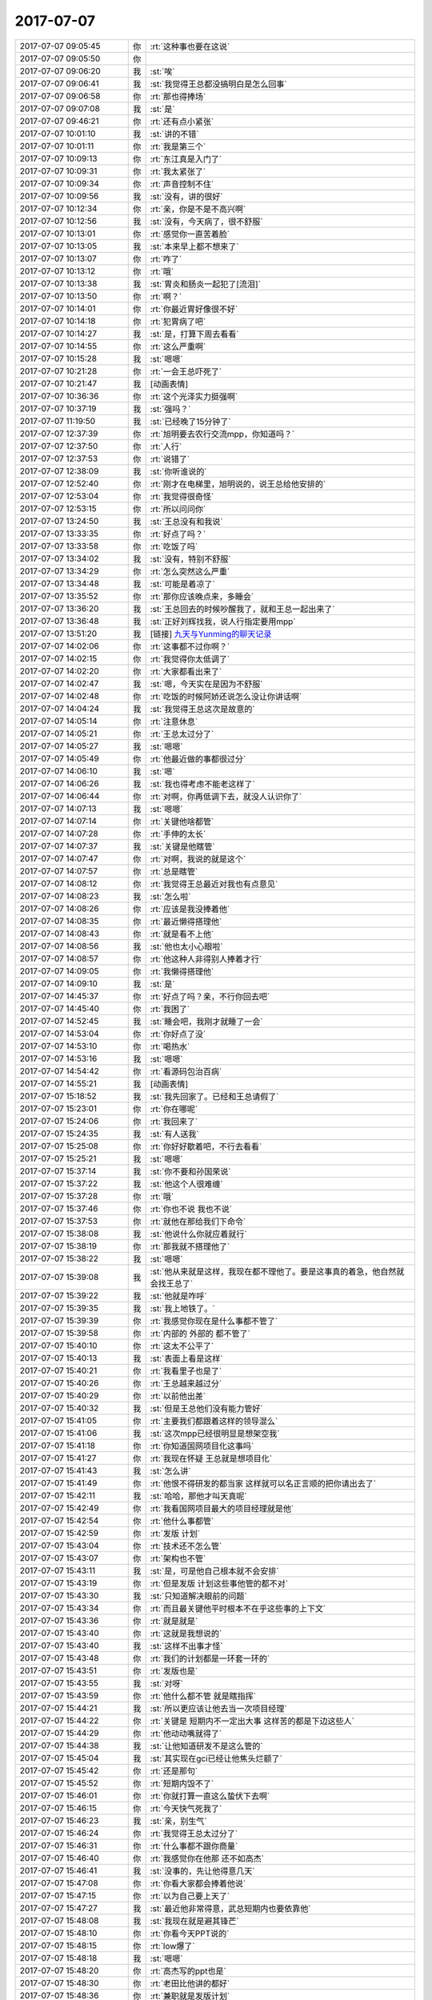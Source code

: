 2017-07-07
-------------

.. list-table::
   :widths: 25, 1, 60

   * - 2017-07-07 09:05:45
     - 你
     - :rt:`这种事也要在这说`
   * - 2017-07-07 09:05:50
     - 你
     - .. image:: images/975c7b7c9d2a833eb696888b3565e8e2.gif
          :width: 100px
   * - 2017-07-07 09:06:20
     - 我
     - :st:`唉`
   * - 2017-07-07 09:06:41
     - 我
     - :st:`我觉得王总都没搞明白是怎么回事`
   * - 2017-07-07 09:06:58
     - 你
     - :rt:`那也得捧场`
   * - 2017-07-07 09:07:08
     - 我
     - :st:`是`
   * - 2017-07-07 09:46:21
     - 你
     - :rt:`还有点小紧张`
   * - 2017-07-07 10:01:10
     - 我
     - :st:`讲的不错`
   * - 2017-07-07 10:01:11
     - 你
     - :rt:`我是第三个`
   * - 2017-07-07 10:09:13
     - 你
     - :rt:`东江真是入门了`
   * - 2017-07-07 10:09:31
     - 你
     - :rt:`我太紧张了`
   * - 2017-07-07 10:09:34
     - 你
     - :rt:`声音控制不住`
   * - 2017-07-07 10:09:56
     - 我
     - :st:`没有，讲的很好`
   * - 2017-07-07 10:12:34
     - 你
     - :rt:`亲，你是不是不高兴啊`
   * - 2017-07-07 10:12:56
     - 我
     - :st:`没有，今天病了，很不舒服`
   * - 2017-07-07 10:13:01
     - 你
     - :rt:`感觉你一直苦着脸`
   * - 2017-07-07 10:13:05
     - 我
     - :st:`本来早上都不想来了`
   * - 2017-07-07 10:13:07
     - 你
     - :rt:`咋了`
   * - 2017-07-07 10:13:12
     - 你
     - :rt:`哦`
   * - 2017-07-07 10:13:38
     - 我
     - :st:`胃炎和肠炎一起犯了[流泪]`
   * - 2017-07-07 10:13:50
     - 你
     - :rt:`啊？`
   * - 2017-07-07 10:14:01
     - 你
     - :rt:`你最近胃好像很不好`
   * - 2017-07-07 10:14:18
     - 你
     - :rt:`犯胃病了吧`
   * - 2017-07-07 10:14:27
     - 我
     - :st:`是，打算下周去看看`
   * - 2017-07-07 10:14:55
     - 你
     - :rt:`这么严重啊`
   * - 2017-07-07 10:15:28
     - 我
     - :st:`嗯嗯`
   * - 2017-07-07 10:21:28
     - 你
     - :rt:`一会王总吓死了`
   * - 2017-07-07 10:21:47
     - 我
     - [动画表情]
   * - 2017-07-07 10:36:36
     - 你
     - :rt:`这个光泽实力挺强啊`
   * - 2017-07-07 10:37:19
     - 我
     - :st:`强吗？`
   * - 2017-07-07 11:19:50
     - 我
     - :st:`已经晚了15分钟了`
   * - 2017-07-07 12:37:39
     - 你
     - :rt:`旭明要去农行交流mpp，你知道吗？`
   * - 2017-07-07 12:37:50
     - 你
     - :rt:`人行`
   * - 2017-07-07 12:37:53
     - 你
     - :rt:`说错了`
   * - 2017-07-07 12:38:09
     - 我
     - :st:`你听谁说的`
   * - 2017-07-07 12:52:40
     - 你
     - :rt:`刚才在电梯里，旭明说的，说王总给他安排的`
   * - 2017-07-07 12:53:04
     - 你
     - :rt:`我觉得很奇怪`
   * - 2017-07-07 12:53:15
     - 你
     - :rt:`所以问问你`
   * - 2017-07-07 13:24:50
     - 我
     - :st:`王总没有和我说`
   * - 2017-07-07 13:33:35
     - 你
     - :rt:`好点了吗？`
   * - 2017-07-07 13:33:58
     - 你
     - :rt:`吃饭了吗`
   * - 2017-07-07 13:34:02
     - 我
     - :st:`没有，特别不舒服`
   * - 2017-07-07 13:34:29
     - 你
     - :rt:`怎么突然这么严重`
   * - 2017-07-07 13:34:48
     - 我
     - :st:`可能是着凉了`
   * - 2017-07-07 13:35:52
     - 你
     - :rt:`那你应该晚点来，多睡会`
   * - 2017-07-07 13:36:20
     - 我
     - :st:`王总回去的时候吵醒我了，就和王总一起出来了`
   * - 2017-07-07 13:36:48
     - 我
     - :st:`正好刘辉找我，说人行指定要用mpp`
   * - 2017-07-07 13:51:20
     - 我
     - [链接] `九天与Yunming的聊天记录 <https://support.weixin.qq.com/cgi-bin/mmsupport-bin/readtemplate?t=page/favorite_record__w_unsupport&from=singlemessage&isappinstalled=0>`_
   * - 2017-07-07 14:02:06
     - 你
     - :rt:`这事都不过你啊？`
   * - 2017-07-07 14:02:15
     - 你
     - :rt:`我觉得你太低调了`
   * - 2017-07-07 14:02:20
     - 你
     - :rt:`大家都看出来了`
   * - 2017-07-07 14:02:47
     - 我
     - :st:`嗯，今天实在是因为不舒服`
   * - 2017-07-07 14:02:48
     - 你
     - :rt:`吃饭的时候阿娇还说怎么没让你讲话啊`
   * - 2017-07-07 14:04:24
     - 我
     - :st:`我觉得王总这次是故意的`
   * - 2017-07-07 14:05:14
     - 你
     - :rt:`注意休息`
   * - 2017-07-07 14:05:21
     - 你
     - :rt:`王总太过分了`
   * - 2017-07-07 14:05:27
     - 我
     - :st:`嗯嗯`
   * - 2017-07-07 14:05:49
     - 你
     - :rt:`他最近做的事都很过分`
   * - 2017-07-07 14:06:10
     - 我
     - :st:`嗯`
   * - 2017-07-07 14:06:26
     - 我
     - :st:`我也得考虑不能老这样了`
   * - 2017-07-07 14:06:44
     - 你
     - :rt:`对啊，你再低调下去，就没人认识你了`
   * - 2017-07-07 14:07:13
     - 我
     - :st:`嗯嗯`
   * - 2017-07-07 14:07:14
     - 你
     - :rt:`关键他啥都管`
   * - 2017-07-07 14:07:28
     - 你
     - :rt:`手伸的太长`
   * - 2017-07-07 14:07:37
     - 我
     - :st:`关键是他瞎管`
   * - 2017-07-07 14:07:47
     - 你
     - :rt:`对啊，我说的就是这个`
   * - 2017-07-07 14:07:57
     - 你
     - :rt:`总是瞎管`
   * - 2017-07-07 14:08:12
     - 你
     - :rt:`我觉得王总最近对我也有点意见`
   * - 2017-07-07 14:08:23
     - 我
     - :st:`怎么啦`
   * - 2017-07-07 14:08:26
     - 你
     - :rt:`应该是我没捧着他`
   * - 2017-07-07 14:08:35
     - 你
     - :rt:`最近懒得搭理他`
   * - 2017-07-07 14:08:43
     - 你
     - :rt:`就是看不上他`
   * - 2017-07-07 14:08:56
     - 我
     - :st:`他也太小心眼啦`
   * - 2017-07-07 14:08:57
     - 你
     - :rt:`他这种人非得别人捧着才行`
   * - 2017-07-07 14:09:05
     - 你
     - :rt:`我懒得搭理他`
   * - 2017-07-07 14:09:10
     - 我
     - :st:`是`
   * - 2017-07-07 14:45:37
     - 你
     - :rt:`好点了吗？亲，不行你回去吧`
   * - 2017-07-07 14:45:40
     - 你
     - :rt:`我困了`
   * - 2017-07-07 14:52:45
     - 我
     - :st:`睡会吧，我刚才就睡了一会`
   * - 2017-07-07 14:53:04
     - 你
     - :rt:`你好点了没`
   * - 2017-07-07 14:53:10
     - 你
     - :rt:`喝热水`
   * - 2017-07-07 14:53:16
     - 我
     - :st:`嗯嗯`
   * - 2017-07-07 14:54:42
     - 你
     - :rt:`看源码包治百病`
   * - 2017-07-07 14:55:21
     - 我
     - [动画表情]
   * - 2017-07-07 15:18:52
     - 我
     - :st:`我先回家了。已经和王总请假了`
   * - 2017-07-07 15:23:01
     - 你
     - :rt:`你在哪呢`
   * - 2017-07-07 15:24:06
     - 你
     - :rt:`我回来了`
   * - 2017-07-07 15:24:35
     - 我
     - :st:`有人送我`
   * - 2017-07-07 15:25:08
     - 你
     - :rt:`你好好歇着吧，不行去看看`
   * - 2017-07-07 15:25:21
     - 我
     - :st:`嗯嗯`
   * - 2017-07-07 15:37:14
     - 我
     - :st:`你不要和孙国荣说`
   * - 2017-07-07 15:37:22
     - 我
     - :st:`他这个人很难缠`
   * - 2017-07-07 15:37:28
     - 你
     - :rt:`哦`
   * - 2017-07-07 15:37:46
     - 你
     - :rt:`你也不说 我也不说`
   * - 2017-07-07 15:37:53
     - 你
     - :rt:`就他在那给我们下命令`
   * - 2017-07-07 15:38:08
     - 我
     - :st:`他说什么你就应着就行`
   * - 2017-07-07 15:38:19
     - 你
     - :rt:`那我就不搭理他了`
   * - 2017-07-07 15:38:22
     - 我
     - :st:`嗯嗯`
   * - 2017-07-07 15:39:08
     - 我
     - :st:`他从来就是这样，我现在都不理他了。要是这事真的着急，他自然就会找王总了`
   * - 2017-07-07 15:39:22
     - 我
     - :st:`他就是咋呼`
   * - 2017-07-07 15:39:35
     - 我
     - :st:`我上地铁了。`
   * - 2017-07-07 15:39:39
     - 你
     - :rt:`我感觉你现在是什么事都不管了`
   * - 2017-07-07 15:39:58
     - 你
     - :rt:`内部的 外部的 都不管了`
   * - 2017-07-07 15:40:10
     - 你
     - :rt:`这太不公平了`
   * - 2017-07-07 15:40:13
     - 我
     - :st:`表面上看是这样`
   * - 2017-07-07 15:40:21
     - 你
     - :rt:`我看里子也是了`
   * - 2017-07-07 15:40:26
     - 你
     - :rt:`王总越来越过分`
   * - 2017-07-07 15:40:29
     - 你
     - :rt:`以前他出差`
   * - 2017-07-07 15:40:32
     - 我
     - :st:`但是王总他们没有能力管好`
   * - 2017-07-07 15:41:05
     - 你
     - :rt:`主要我们都跟着这样的领导混么`
   * - 2017-07-07 15:41:06
     - 我
     - :st:`这次mpp已经很明显是想架空我`
   * - 2017-07-07 15:41:18
     - 你
     - :rt:`你知道国网项目化这事吗`
   * - 2017-07-07 15:41:27
     - 你
     - :rt:`我现在怀疑 王总就是想项目化`
   * - 2017-07-07 15:41:43
     - 我
     - :st:`怎么讲`
   * - 2017-07-07 15:41:49
     - 你
     - :rt:`他恨不得研发的都当家 这样就可以名正言顺的把你请出去了`
   * - 2017-07-07 15:42:11
     - 我
     - :st:`哈哈，那他才叫天真呢`
   * - 2017-07-07 15:42:49
     - 你
     - :rt:`我看国网项目最大的项目经理就是他`
   * - 2017-07-07 15:42:54
     - 你
     - :rt:`他什么事都管`
   * - 2017-07-07 15:42:59
     - 你
     - :rt:`发版 计划`
   * - 2017-07-07 15:43:04
     - 你
     - :rt:`技术还不怎么管`
   * - 2017-07-07 15:43:07
     - 你
     - :rt:`架构也不管`
   * - 2017-07-07 15:43:11
     - 我
     - :st:`是，可是他自己根本就不会安排`
   * - 2017-07-07 15:43:19
     - 你
     - :rt:`但是发版 计划这些事他管的都不对`
   * - 2017-07-07 15:43:30
     - 我
     - :st:`只知道解决眼前的问题`
   * - 2017-07-07 15:43:34
     - 你
     - :rt:`而且最关键他平时根本不在乎这些事的上下文`
   * - 2017-07-07 15:43:36
     - 你
     - :rt:`就是就是`
   * - 2017-07-07 15:43:40
     - 你
     - :rt:`这就是我想说的`
   * - 2017-07-07 15:43:40
     - 我
     - :st:`这样不出事才怪`
   * - 2017-07-07 15:43:48
     - 你
     - :rt:`我们的计划都是一环套一环的`
   * - 2017-07-07 15:43:51
     - 你
     - :rt:`发版也是`
   * - 2017-07-07 15:43:55
     - 我
     - :st:`对呀`
   * - 2017-07-07 15:43:59
     - 你
     - :rt:`他什么都不管 就是瞎指挥`
   * - 2017-07-07 15:44:21
     - 我
     - :st:`所以更应该让他去当一次项目经理`
   * - 2017-07-07 15:44:22
     - 你
     - :rt:`关键是 短期内不一定出大事 这样苦的都是下边这些人`
   * - 2017-07-07 15:44:29
     - 你
     - :rt:`他动动嘴就得了`
   * - 2017-07-07 15:44:38
     - 我
     - :st:`让他知道研发不是这么管的`
   * - 2017-07-07 15:45:04
     - 我
     - :st:`其实现在gci已经让他焦头烂额了`
   * - 2017-07-07 15:45:42
     - 你
     - :rt:`还是那句`
   * - 2017-07-07 15:45:52
     - 你
     - :rt:`短期内毁不了`
   * - 2017-07-07 15:46:01
     - 你
     - :rt:`你就打算一直这么蛰伏下去啊`
   * - 2017-07-07 15:46:15
     - 你
     - :rt:`今天快气死我了`
   * - 2017-07-07 15:46:23
     - 我
     - :st:`亲，别生气`
   * - 2017-07-07 15:46:24
     - 你
     - :rt:`我觉得王总太过分了`
   * - 2017-07-07 15:46:31
     - 你
     - :rt:`什么事都不跟你商量`
   * - 2017-07-07 15:46:40
     - 你
     - :rt:`我感觉你在他那 还不如高杰`
   * - 2017-07-07 15:46:41
     - 我
     - :st:`没事的，先让他得意几天`
   * - 2017-07-07 15:47:08
     - 你
     - :rt:`你看大家都会捧着他说`
   * - 2017-07-07 15:47:15
     - 你
     - :rt:`以为自己要上天了`
   * - 2017-07-07 15:47:27
     - 我
     - :st:`最近他非常得意，武总短期内也要依靠他`
   * - 2017-07-07 15:48:08
     - 我
     - :st:`我现在就是避其锋芒`
   * - 2017-07-07 15:48:10
     - 你
     - :rt:`你看今天PPT说的`
   * - 2017-07-07 15:48:15
     - 你
     - :rt:`low爆了`
   * - 2017-07-07 15:48:18
     - 我
     - :st:`嗯嗯`
   * - 2017-07-07 15:48:20
     - 你
     - :rt:`高杰写的ppt也是`
   * - 2017-07-07 15:48:30
     - 你
     - :rt:`老田比他讲的都好`
   * - 2017-07-07 15:48:36
     - 你
     - :rt:`兼职就是发版计划`
   * - 2017-07-07 15:48:41
     - 你
     - :rt:`一点规划都没有`
   * - 2017-07-07 15:48:45
     - 我
     - :st:`是`
   * - 2017-07-07 15:49:05
     - 你
     - :rt:`所有人的规划都是发版计划`
   * - 2017-07-07 15:49:11
     - 你
     - :rt:`那叫规划啊？`
   * - 2017-07-07 15:49:28
     - 我
     - :st:`亲，我和你说，这些东西我心里都有数`
   * - 2017-07-07 15:49:44
     - 你
     - :rt:`可是我觉得你挺难过的`
   * - 2017-07-07 15:49:47
     - 我
     - :st:`现在看起来他们不需要我`
   * - 2017-07-07 15:49:57
     - 你
     - :rt:`我也不知道你是不是真的不在乎`
   * - 2017-07-07 15:50:02
     - 我
     - :st:`其实他们现在做的都有问题`
   * - 2017-07-07 15:50:13
     - 你
     - :rt:`而且你今天这么蔫`
   * - 2017-07-07 15:50:19
     - 你
     - :rt:`本来是挺开心的事`
   * - 2017-07-07 15:50:29
     - 我
     - :st:`我就是要在关键的时候抓住这些问题做文章`
   * - 2017-07-07 15:50:37
     - 你
     - :rt:`我估计这下大家更都误会了`
   * - 2017-07-07 15:50:44
     - 我
     - :st:`我今天蔫是因为病了`
   * - 2017-07-07 15:50:49
     - 你
     - :rt:`嗯嗯`
   * - 2017-07-07 15:50:56
     - 我
     - :st:`确实很不舒服`
   * - 2017-07-07 15:51:00
     - 你
     - :rt:`恩`
   * - 2017-07-07 15:51:06
     - 你
     - :rt:`那你早上就该请假`
   * - 2017-07-07 15:51:16
     - 我
     - :st:`早上我就没撑住睡了一会，下午又睡了一会`
   * - 2017-07-07 15:51:19
     - 你
     - :rt:`你的饭还在座位上呢`
   * - 2017-07-07 15:51:20
     - 我
     - :st:`是`
   * - 2017-07-07 15:51:39
     - 我
     - :st:`啊，我忘了扔了。你帮我扔了吧`
   * - 2017-07-07 15:51:45
     - 你
     - :rt:`恩`
   * - 2017-07-07 15:52:47
     - 你
     - :rt:`气死我了`
   * - 2017-07-07 15:52:52
     - 你
     - :rt:`王总真不是人`
   * - 2017-07-07 15:53:03
     - 你
     - :rt:`杨伟伟都不敢这样`
   * - 2017-07-07 15:53:06
     - 你
     - :rt:`气死我了`
   * - 2017-07-07 15:53:08
     - 我
     - :st:`亲，别生气`
   * - 2017-07-07 15:53:16
     - 你
     - :rt:`我能不生气么`
   * - 2017-07-07 15:53:21
     - 我
     - :st:`这种人不值得生气`
   * - 2017-07-07 15:53:29
     - 你
     - :rt:`他以为我们做这么多都是因为他啊`
   * - 2017-07-07 15:53:43
     - 我
     - :st:`其实这是他的悲哀`
   * - 2017-07-07 15:53:56
     - 我
     - :st:`他活着自己的幻觉里面`
   * - 2017-07-07 15:54:10
     - 你
     - :rt:`虽然我没见过武总和赵总`
   * - 2017-07-07 15:54:21
     - 你
     - :rt:`但是我觉得武总赵总肯定不是这样的人`
   * - 2017-07-07 15:54:25
     - 我
     - :st:`就像皇帝的新衣里面那个皇帝`
   * - 2017-07-07 15:54:33
     - 你
     - :rt:`你看这些人把他捧的`
   * - 2017-07-07 15:54:39
     - 我
     - :st:`嗯嗯，你说的对`
   * - 2017-07-07 15:54:40
     - 你
     - :rt:`他还特别买账`
   * - 2017-07-07 15:54:57
     - 你
     - :rt:`说的都是王总是专家 在他的带领下`
   * - 2017-07-07 15:55:05
     - 你
     - :rt:`你说真正的大领导会说这些话么`
   * - 2017-07-07 15:55:08
     - 你
     - :rt:`太假了吧`
   * - 2017-07-07 15:55:13
     - 我
     - :st:`是`
   * - 2017-07-07 15:55:14
     - 你
     - :rt:`都是拍马屁的`
   * - 2017-07-07 15:55:35
     - 你
     - :rt:`我就不行 你们研发季度会 也都说在武总的带领下吗`
   * - 2017-07-07 15:55:46
     - 你
     - :rt:`就差王总的英明领导了`
   * - 2017-07-07 15:55:49
     - 我
     - :st:`哈哈`
   * - 2017-07-07 15:55:50
     - 你
     - :rt:`真恶心`
   * - 2017-07-07 15:56:06
     - 我
     - :st:`其实已经有人这么说了`
   * - 2017-07-07 15:56:17
     - 你
     - :rt:`你不觉得这么说很假么`
   * - 2017-07-07 15:56:37
     - 你
     - :rt:`咱们以前怎么不在杨总的英明领导下 这么说话呢`
   * - 2017-07-07 15:56:45
     - 我
     - :st:`你看我什么时候喜欢过这样`
   * - 2017-07-07 15:56:50
     - 你
     - :rt:`我就说啊`
   * - 2017-07-07 15:56:57
     - 你
     - :rt:`武总 赵总也这样么`
   * - 2017-07-07 15:57:00
     - 你
     - :rt:`我就不说`
   * - 2017-07-07 15:57:03
     - 你
     - :rt:`我就不说`
   * - 2017-07-07 15:57:05
     - 我
     - :st:`当然不是啦`
   * - 2017-07-07 15:57:09
     - 你
     - :rt:`看着王总那样我就恶心`
   * - 2017-07-07 15:57:15
     - 你
     - :rt:`要不他对我有意见`
   * - 2017-07-07 15:57:20
     - 我
     - :st:`没有一个大领导是这样的`
   * - 2017-07-07 15:57:25
     - 你
     - :rt:`因为我懒得瞅他`
   * - 2017-07-07 15:57:46
     - 我
     - :st:`嗯嗯`
   * - 2017-07-07 15:58:04
     - 你
     - :rt:`一看就不是干实事的`
   * - 2017-07-07 15:58:17
     - 你
     - :rt:`专家也不是当着面说的`
   * - 2017-07-07 15:58:28
     - 你
     - :rt:`你看刘辉 说赵益 张西来`
   * - 2017-07-07 15:58:33
     - 你
     - :rt:`我相信他们都很牛`
   * - 2017-07-07 15:58:37
     - 我
     - :st:`嗯`
   * - 2017-07-07 15:58:43
     - 你
     - :rt:`但是当着面说 不觉得很假么`
   * - 2017-07-07 15:58:45
     - 你
     - :rt:`恶心死了`
   * - 2017-07-07 15:58:54
     - 我
     - :st:`是`
   * - 2017-07-07 15:58:58
     - 你
     - :rt:`我一听到他们说什么王总的带领下我就恶心`
   * - 2017-07-07 15:59:08
     - 你
     - :rt:`还有就是王总是专家啥的`
   * - 2017-07-07 15:59:16
     - 我
     - :st:`所以我就特别讨厌王志`
   * - 2017-07-07 15:59:28
     - 我
     - :st:`就是因为他没事就拍马屁`
   * - 2017-07-07 15:59:38
     - 你
     - :rt:`是吗`
   * - 2017-07-07 15:59:43
     - 我
     - :st:`是`
   * - 2017-07-07 15:59:47
     - 你
     - :rt:`说实话没怎么看出来`
   * - 2017-07-07 15:59:51
     - 你
     - :rt:`刘畅可是`
   * - 2017-07-07 15:59:56
     - 我
     - :st:`刚来的时候没事就拍我马屁`
   * - 2017-07-07 16:00:04
     - 你
     - :rt:`是吧`
   * - 2017-07-07 16:00:05
     - 我
     - :st:`王志比刘畅厉害`
   * - 2017-07-07 16:00:14
     - 你
     - :rt:`刘畅太明显了`
   * - 2017-07-07 16:00:24
     - 我
     - :st:`刘畅是笨`
   * - 2017-07-07 16:00:38
     - 我
     - :st:`王志拍的才叫艺术呢`
   * - 2017-07-07 16:00:54
     - 你
     - :rt:`我相信老陈也不是有事没事就让别人说在他的带领下吧`
   * - 2017-07-07 16:01:00
     - 你
     - :rt:`简直可笑`
   * - 2017-07-07 16:01:11
     - 你
     - :rt:`我拍过你马屁吗？`
   * - 2017-07-07 16:01:20
     - 我
     - :st:`老陈是所有领导里面最实在的一个`
   * - 2017-07-07 16:01:28
     - 我
     - :st:`从来没有`
   * - 2017-07-07 16:01:38
     - 你
     - :rt:`关键我太美了 拍马屁你也被我迷惑了`
   * - 2017-07-07 16:01:44
     - 你
     - :rt:`我是不知道怎么拍的`
   * - 2017-07-07 16:01:48
     - 你
     - :rt:`感觉恶心人`
   * - 2017-07-07 16:01:52
     - 我
     - :st:`哈哈`
   * - 2017-07-07 16:02:30
     - 我
     - :st:`真是什么样的将军带什么样的兵`
   * - 2017-07-07 16:02:40
     - 你
     - :rt:`28s来问啦 ft啥时候发版[撇嘴]`
   * - 2017-07-07 16:02:44
     - 你
     - :rt:`晓亮发过来的`
   * - 2017-07-07 16:02:53
     - 你
     - :rt:`怎么回`
   * - 2017-07-07 16:03:16
     - 我
     - :st:`你问问他最晚能拖到什么时候`
   * - 2017-07-07 16:03:31
     - 你
     - :rt:`好`
   * - 2017-07-07 16:03:38
     - 我
     - :st:`现在看咱们最早也得10月底`
   * - 2017-07-07 16:03:43
     - 你
     - :rt:`我觉得咱们公司都是很踏实的 上边的领导都是`
   * - 2017-07-07 16:03:50
     - 我
     - :st:`是`
   * - 2017-07-07 16:04:00
     - 你
     - :rt:`没有一个王总这样的`
   * - 2017-07-07 16:04:25
     - 我
     - :st:`你知道吗，IBM来的人都有点这样`
   * - 2017-07-07 16:04:42
     - 你
     - :rt:`所以我总觉得 咱们公司的文化跟我特般配`
   * - 2017-07-07 16:04:47
     - 我
     - :st:`那些有本事的早就跳槽走了`
   * - 2017-07-07 16:04:48
     - 你
     - :rt:`就是那种过日子的`
   * - 2017-07-07 16:04:54
     - 我
     - :st:`是，没错`
   * - 2017-07-07 16:04:57
     - 你
     - :rt:`踏踏实实的`
   * - 2017-07-07 16:05:04
     - 我
     - :st:`嗯嗯`
   * - 2017-07-07 16:05:05
     - 你
     - :rt:`不偷奸取巧`
   * - 2017-07-07 16:05:12
     - 你
     - :rt:`怎么来了个这`
   * - 2017-07-07 16:05:15
     - 你
     - :rt:`真晕`
   * - 2017-07-07 16:05:34
     - 你
     - :rt:`他表现的很亲民 总是私聊啥的`
   * - 2017-07-07 16:05:39
     - 你
     - :rt:`其实根本不是`
   * - 2017-07-07 16:05:47
     - 你
     - :rt:`是他太寂寞了`
   * - 2017-07-07 16:05:53
     - 你
     - :rt:`而且还超级独断`
   * - 2017-07-07 16:05:54
     - 我
     - :st:`当初招他来其实只是想充门面`
   * - 2017-07-07 16:06:07
     - 我
     - :st:`没想到人家胃口很大`
   * - 2017-07-07 16:06:16
     - 你
     - :rt:`关键他这种作为 我不知道大领导能不能知道`
   * - 2017-07-07 16:06:44
     - 你
     - :rt:`你看今天刘辉说王总坑他了 其实我觉得没什么 他非得强调 搞得人家还有点小尴尬`
   * - 2017-07-07 16:07:20
     - 我
     - :st:`我觉得大领导其实都知道`
   * - 2017-07-07 16:07:29
     - 你
     - :rt:`我就怕不知道啊`
   * - 2017-07-07 16:07:31
     - 我
     - :st:`特别是武总`
   * - 2017-07-07 16:08:05
     - 你
     - :rt:`反正做事的人和不作秀的人 我相信领导们应该都能看出来`
   * - 2017-07-07 16:08:19
     - 你
     - :rt:`谁知道呢`
   * - 2017-07-07 16:08:21
     - 我
     - :st:`有一次我代他去开会，武总说到他的时候非常轻蔑`
   * - 2017-07-07 16:08:34
     - 你
     - :rt:`是吧`
   * - 2017-07-07 16:08:43
     - 我
     - :st:`说实话当时我都特别尴尬`
   * - 2017-07-07 16:08:59
     - 你
     - :rt:`而且有时候王总还很爱开玩笑 我觉得大领导们都不怎么爱开玩笑`
   * - 2017-07-07 16:09:00
     - 我
     - :st:`赵总属于深藏不露`
   * - 2017-07-07 16:09:26
     - 我
     - :st:`但是老杨和我说过，王总不适合带团队`
   * - 2017-07-07 16:09:39
     - 你
     - :rt:`我觉得老杨说的话不可信`
   * - 2017-07-07 16:09:41
     - 我
     - :st:`我估计这也是赵总的意思`
   * - 2017-07-07 16:09:48
     - 你
     - :rt:`他太不了解王总了`
   * - 2017-07-07 16:09:55
     - 你
     - :rt:`而且他没有心思了解`
   * - 2017-07-07 16:10:08
     - 我
     - :st:`哈哈，你可说错了`
   * - 2017-07-07 16:10:15
     - 你
     - :rt:`所以王总在赵总那的形象 应该老杨不是主要途径`
   * - 2017-07-07 16:10:17
     - 我
     - :st:`这些人都是人精`
   * - 2017-07-07 16:10:21
     - 你
     - :rt:`错了吗`
   * - 2017-07-07 16:10:26
     - 你
     - :rt:`也有可能`
   * - 2017-07-07 16:10:27
     - 我
     - :st:`看人都特别准`
   * - 2017-07-07 16:10:40
     - 我
     - :st:`要不怎么能在那个位置呆着`
   * - 2017-07-07 16:10:48
     - 你
     - :rt:`也是`
   * - 2017-07-07 16:10:59
     - 我
     - :st:`你还是对人性不熟悉`
   * - 2017-07-07 16:11:00
     - 你
     - :rt:`我就盼着他们赶紧把王总给裱起来`
   * - 2017-07-07 16:11:05
     - 你
     - :rt:`别让他祸害人了`
   * - 2017-07-07 16:11:14
     - 我
     - :st:`怎么也得明年了`
   * - 2017-07-07 16:11:21
     - 你
     - :rt:`其实他对技术也没指导过什么`
   * - 2017-07-07 16:11:24
     - 我
     - :st:`看看明年怎么调整了`
   * - 2017-07-07 16:11:39
     - 你
     - :rt:`他除了对8t熟 技术能力也没啥`
   * - 2017-07-07 16:11:46
     - 我
     - :st:`是`
   * - 2017-07-07 16:11:59
     - 你
     - :rt:`不然设计方案都评不下去？`
   * - 2017-07-07 16:12:11
     - 你
     - :rt:`你想如果对技术钻的话 肯定能坐的住`
   * - 2017-07-07 16:12:13
     - 我
     - :st:`没准明年以加强一线为借口把他调过去呢`
   * - 2017-07-07 16:12:14
     - 你
     - :rt:`的`
   * - 2017-07-07 16:12:28
     - 你
     - :rt:`谁知道呢`
   * - 2017-07-07 16:12:37
     - 你
     - :rt:`而且在国网的那个群里 也是超级积极`
   * - 2017-07-07 16:12:51
     - 你
     - :rt:`一有点使用问题 方案类的 他就说话`
   * - 2017-07-07 16:12:54
     - 你
     - :rt:`王胜利也说`
   * - 2017-07-07 16:12:59
     - 我
     - :st:`其实他积极反映出他心虚`
   * - 2017-07-07 16:13:15
     - 你
     - :rt:`其实站在研发的角度 这些事都是服务、支持的事`
   * - 2017-07-07 16:13:19
     - 你
     - :rt:`跟研发有啥关系`
   * - 2017-07-07 16:13:29
     - 你
     - :rt:`都牵扯进去 做不过白搭人`
   * - 2017-07-07 16:13:39
     - 你
     - :rt:`而且研发的也不一定有支持的人牛`
   * - 2017-07-07 16:13:56
     - 我
     - :st:`是`
   * - 2017-07-07 16:13:57
     - 你
     - :rt:`都是现场解决方案类的`
   * - 2017-07-07 16:14:07
     - 你
     - :rt:`研发的脸onload都不会用`
   * - 2017-07-07 16:14:10
     - 你
     - :rt:`参合啥你说`
   * - 2017-07-07 16:14:26
     - 我
     - :st:`嗯嗯`
   * - 2017-07-07 16:14:52
     - 你
     - :rt:`困死我了`
   * - 2017-07-07 16:15:05
     - 我
     - :st:`睡一会吧`
   * - 2017-07-07 16:15:15
     - 你
     - :rt:`不想睡`
   * - 2017-07-07 16:15:25
     - 你
     - :rt:`你好点没`
   * - 2017-07-07 16:15:28
     - 你
     - :rt:`是胃疼吗`
   * - 2017-07-07 16:15:30
     - 你
     - :rt:`还是别的`
   * - 2017-07-07 16:15:52
     - 我
     - :st:`好像都有点`
   * - 2017-07-07 16:15:58
     - 我
     - :st:`可能是着凉了`
   * - 2017-07-07 16:16:10
     - 你
     - :rt:`嗯嗯`
   * - 2017-07-07 16:16:15
     - 你
     - :rt:`治治吧`
   * - 2017-07-07 16:16:20
     - 我
     - :st:`有点感冒加胃炎`
   * - 2017-07-07 16:16:29
     - 你
     - :rt:`恩`
   * - 2017-07-07 16:16:37
     - 我
     - :st:`睡一觉估计就好了`
   * - 2017-07-07 16:16:39
     - 你
     - :rt:`昨天看你就老打喷嚏`
   * - 2017-07-07 16:16:43
     - 你
     - :rt:`是`
   * - 2017-07-07 16:16:46
     - 你
     - :rt:`休息休息`
   * - 2017-07-07 16:16:53
     - 你
     - :rt:`要我是你 今天就不来了`
   * - 2017-07-07 16:17:03
     - 你
     - :rt:`你跟我说 不是因为王总气的吗`
   * - 2017-07-07 16:17:22
     - 我
     - :st:`真的不是`
   * - 2017-07-07 16:17:43
     - 你
     - :rt:`好吧`
   * - 2017-07-07 16:18:13
     - 我
     - :st:`你知道他今天的表现就像一个跳梁小丑`
   * - 2017-07-07 16:18:35
     - 你
     - :rt:`恩`
   * - 2017-07-07 16:18:43
     - 你
     - :rt:`我觉得他每天都是小丑`
   * - 2017-07-07 16:18:51
     - 你
     - :rt:`该严肃不严肃`
   * - 2017-07-07 16:18:53
     - 我
     - :st:`哈哈`
   * - 2017-07-07 16:18:58
     - 你
     - :rt:`不该严肃瞎较真`
   * - 2017-07-07 16:19:04
     - 你
     - :rt:`说实话 他都不入老田`
   * - 2017-07-07 16:19:08
     - 你
     - :rt:`不如`
   * - 2017-07-07 16:19:17
     - 我
     - :st:`是`
   * - 2017-07-07 16:19:22
     - 你
     - :rt:`总是说美国好`
   * - 2017-07-07 16:19:40
     - 你
     - :rt:`我看过不了几年 美国也得抱中国的大腿`
   * - 2017-07-07 16:20:04
     - 我
     - :st:`没错`
   * - 2017-07-07 16:20:13
     - 你
     - :rt:`你看美国多乱啊`
   * - 2017-07-07 16:20:21
     - 你
     - :rt:`天天这打 那打的`
   * - 2017-07-07 16:20:46
     - 我
     - :st:`所以我说他一直活在自己的幻觉中`
   * - 2017-07-07 16:23:25
     - 你
     - :rt:`困死了`
   * - 2017-07-07 16:23:37
     - 你
     - :rt:`我没在开会，回办公室了`
   * - 2017-07-07 16:24:29
     - 我
     - :st:`你睡会吧`
   * - 2017-07-07 16:24:35
     - 我
     - :st:`我快到家了`
   * - 2017-07-07 16:24:48
     - 你
     - :rt:`嗯`
   * - 2017-07-07 16:24:57
     - 你
     - :rt:`我这会得回去了`
   * - 2017-07-07 16:25:14
     - 我
     - :st:`啊`
   * - 2017-07-07 16:31:44
     - 你
     - :rt:`回家好好休息`
   * - 2017-07-07 16:32:02
     - 我
     - :st:`嗯嗯`
   * - 2017-07-07 16:32:15
     - 我
     - :st:`替我多吃点好吃的`
   * - 2017-07-07 16:33:11
     - 你
     - :rt:`唉`
   * - 2017-07-07 16:33:34
     - 你
     - :rt:`真是难过，一点福没享`
   * - 2017-07-07 16:34:12
     - 你
     - :rt:`等你好了，请你喝小酸奶`
   * - 2017-07-07 16:35:33
     - 我
     - :st:`嗯嗯`
   * - 2017-07-07 17:46:39
     - 你
     - :rt:`看到那个李俊琪了`
   * - 2017-07-07 17:47:06
     - 我
     - :st:`嗯`
   * - 2017-07-07 17:47:19
     - 你
     - :rt:`不跟咱们吃饭了`
   * - 2017-07-07 17:47:25
     - 你
     - :rt:`挨个给介绍`
   * - 2017-07-07 17:47:30
     - 你
     - :rt:`也是醉了`
   * - 2017-07-07 17:47:31
     - 我
     - :st:`哦`
   * - 2017-07-07 17:50:08
     - 你
     - :rt:`8tmpp中标了吗`
   * - 2017-07-07 17:50:33
     - 你
     - :rt:`人行的吗？`
   * - 2017-07-07 17:51:04
     - 我
     - :st:`不知道，按理说不应该呀，这个还不是个产品`
   * - 2017-07-07 17:51:23
     - 你
     - :rt:`刚才葛娜说`
   * - 2017-07-07 17:51:29
     - 你
     - :rt:`旭明开会去了`
   * - 2017-07-07 17:51:57
     - 我
     - :st:`呵呵，大家都比我知道的多`
   * - 2017-07-07 17:52:04
     - 我
     - :st:`旭明回来了吗`
   * - 2017-07-07 17:52:16
     - 你
     - :rt:`我们出来的时候还没有`
   * - 2017-07-07 17:52:36
     - 你
     - :rt:`葛娜这消息好快啊`
   * - 2017-07-07 17:52:46
     - 我
     - :st:`你们去吃饭？`
   * - 2017-07-07 17:52:47
     - 你
     - :rt:`旭明开会的事你也不知道吗？`
   * - 2017-07-07 17:52:49
     - 你
     - :rt:`是`
   * - 2017-07-07 17:52:58
     - 我
     - :st:`你坐谁的车`
   * - 2017-07-07 17:53:04
     - 你
     - :rt:`高姐的`
   * - 2017-07-07 17:53:10
     - 我
     - :st:`我知道旭明开会`
   * - 2017-07-07 17:53:23
     - 我
     - :st:`王总坐谁的车`
   * - 2017-07-07 17:54:19
     - 你
     - :rt:`哦，葛娜说8ampp+8tmpp两个，签了700万的单`
   * - 2017-07-07 17:54:32
     - 你
     - :rt:`王总自己开车，接他媳妇去了`
   * - 2017-07-07 17:54:37
     - 我
     - :st:`嗯`
   * - 2017-07-07 17:54:53
     - 我
     - :st:`他们的消息都是从哪来的`
   * - 2017-07-07 17:54:59
     - 你
     - :rt:`不知道`
   * - 2017-07-07 17:55:18
     - 我
     - :st:`不过如果真是这样，王总还真没办法压制mpp了`
   * - 2017-07-07 17:56:47
     - 你
     - :rt:`不知道`
   * - 2017-07-07 17:57:27
     - 我
     - :st:`你们到了吗`
   * - 2017-07-07 17:57:41
     - 你
     - :rt:`没呢`
   * - 2017-07-07 17:58:27
     - 我
     - :st:`你回来坐谁的车`
   * - 2017-07-07 17:58:33
     - 你
     - :rt:`我打车`
   * - 2017-07-07 17:58:36
     - 你
     - :rt:`没车了`
   * - 2017-07-07 17:58:45
     - 我
     - :st:`哦`
   * - 2017-07-07 18:00:40
     - 你
     - :rt:`舒服点了吗？`
   * - 2017-07-07 18:00:44
     - 你
     - :rt:`好好休息`
   * - 2017-07-07 18:00:56
     - 我
     - :st:`好多了`
   * - 2017-07-07 18:00:59
     - 你
     - :rt:`周三之前都看不到我了`
   * - 2017-07-07 18:01:03
     - 我
     - :st:`躺着呢`
   * - 2017-07-07 18:01:06
     - 你
     - :rt:`嗯嗯`
   * - 2017-07-07 18:01:12
     - 我
     - :st:`是[大哭]`
   * - 2017-07-07 18:02:39
     - 你
     - :rt:`这次好多人都座地铁`
   * - 2017-07-07 18:03:19
     - 我
     - :st:`是，车很少`
   * - 2017-07-07 18:04:16
     - 我
     - :st:`而且她选的地方停车收钱，很多人就不开车了`
   * - 2017-07-07 18:04:29
     - 你
     - :rt:`是`
   * - 2017-07-07 18:19:41
     - 我
     - :st:`刚才旭明来电话了。mpp其实是个乌龙`
   * - 2017-07-07 18:19:56
     - 你
     - :rt:`哦，好吧`
   * - 2017-07-07 18:19:58
     - 你
     - :rt:`唉`
   * - 2017-07-07 18:20:23
     - 我
     - :st:`客户从售前了解到有mpp，就认为可以用了。就要求用mpp`
   * - 2017-07-07 18:20:45
     - 你
     - :rt:`嗯`
   * - 2017-07-07 18:20:59
     - 我
     - :st:`好像说周一要让王总去人行，忽悠客户用8t`
   * - 2017-07-07 18:21:06
     - 我
     - :st:`你们到了吗`
   * - 2017-07-07 18:21:12
     - 你
     - :rt:`还没呢`
   * - 2017-07-07 18:21:20
     - 你
     - :rt:`太堵了`
   * - 2017-07-07 18:21:38
     - 我
     - :st:`正赶下班`
   * - 2017-07-07 18:22:22
     - 我
     - :st:`没准坐地铁还快呢`
   * - 2017-07-07 18:35:51
     - 你
     - :rt:`坐地铁的比我们慢`
   * - 2017-07-07 18:36:24
     - 我
     - :st:`嗯`
   * - 2017-07-07 18:36:42
     - 你
     - :rt:`王总他闺女和媳妇说也来`
   * - 2017-07-07 18:36:59
     - 我
     - :st:`哦`
   * - 2017-07-07 18:39:42
     - 你
     - :rt:`就差王总了`
   * - 2017-07-07 18:40:18
     - 你
     - :rt:`现在阿娇跟杨丽颖玩了，不跟我玩了，哼`
   * - 2017-07-07 18:40:40
     - 我
     - :st:`她太傻了`
   * - 2017-07-07 18:40:55
     - 我
     - :st:`你和谁一桌`
   * - 2017-07-07 18:47:59
     - 你
     - :rt:`这个屋3桌，两桌挨着门口，一个在里边`
   * - 2017-07-07 18:48:01
     - 你
     - :rt:`早来的都做门口这两桌了，旭明他们一群，都坐最里边那一桌了`
   * - 2017-07-07 18:48:18
     - 我
     - :st:`哦`
   * - 2017-07-07 18:55:25
     - 你
     - :rt:`已经换了`
   * - 2017-07-07 18:56:40
     - 我
     - :st:`你是和王总一桌吗`
   * - 2017-07-07 18:58:37
     - 你
     - :rt:`是`
   * - 2017-07-07 18:58:53
     - 我
     - :st:`嗯嗯`
   * - 2017-07-07 19:31:57
     - 你
     - :rt:`王总还没来呢，我们这桌还没吃`
   * - 2017-07-07 19:32:36
     - 我
     - :st:`唉，简直了`
   * - 2017-07-07 19:32:46
     - 我
     - :st:`别的桌吃了吗`
   * - 2017-07-07 19:34:41
     - 你
     - :rt:`吃了`
   * - 2017-07-07 19:34:44
     - 你
     - :rt:`就差我们`
   * - 2017-07-07 19:34:57
     - 你
     - :rt:`七点接的他闺女，我也是醉了`
   * - 2017-07-07 19:35:05
     - 你
     - :rt:`6:30我们就到了`
   * - 2017-07-07 19:35:16
     - 我
     - :st:`唉，饿坏了吧`
   * - 2017-07-07 19:53:07
     - 你
     - :rt:`是啊`
   * - 2017-07-07 19:53:10
     - 你
     - :rt:`还没吃呢`
   * - 2017-07-07 19:54:18
     - 我
     - :st:`呵呵，我都睡了好几觉了`